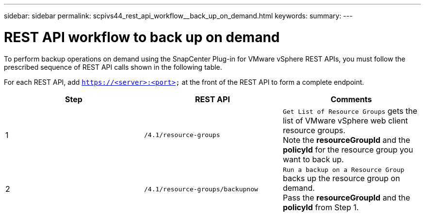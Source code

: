 ---
sidebar: sidebar
permalink: scpivs44_rest_api_workflow__back_up_on_demand.html
keywords:
summary:
---

= REST API workflow to back up on demand
:hardbreaks:
:nofooter:
:icons: font
:linkattrs:
:imagesdir: ./media/

//
// This file was created with NDAC Version 2.0 (August 17, 2020)
//
// 2020-09-09 12:24:28.704914
//

[.lead]
To perform backup operations on demand using the SnapCenter Plug-in for VMware vSphere REST APIs, you must follow the prescribed sequence of REST API calls shown in the following table.

For each REST API, add `https://<server>:<port>` at the front of the REST API to form a complete endpoint.

|===
|Step |REST API |Comments

|1
|`/4.1/resource-groups`
|`Get List of Resource Groups` gets the list of VMware vSphere web client resource groups.
Note the *resourceGroupId* and the *policyId* for the resource group you want to back up.
|2
|`/4.1/resource-groups/backupnow`
|`Run a backup on a Resource Group` backs up the resource group on demand.
Pass the *resourceGroupId* and the *policyId* from Step 1.
|===
